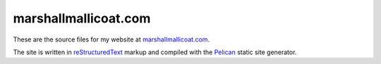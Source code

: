 marshallmallicoat.com
=====================

These are the source files for my website at
`marshallmallicoat.com <https://marshallmallicoat.com>`__.

The site is written in `reStructuredText`_ markup
and compiled with the `Pelican`_ static site generator.

.. _`Pelican`: https://getpelican.com
.. _`reStructuredText`: http://docutils.sourceforge.net/rst.html
